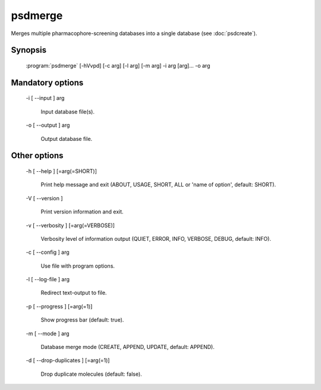psdmerge
========

Merges multiple pharmacophore-screening databases into a single database (see :doc:`psdcreate`).

Synopsis
--------

  :program:`psdmerge` [-hVvpd] [-c arg] [-l arg] [-m arg] -i arg [arg]... -o arg

Mandatory options
-----------------

  -i [ --input ] arg

    Input database file(s).

  -o [ --output ] arg

    Output database file.

Other options
-------------

  -h [ --help ] [=arg(=SHORT)]

    Print help message and exit (ABOUT, USAGE, SHORT, ALL or 'name of option', default: 
    SHORT).

  -V [ --version ] 

    Print version information and exit.

  -v [ --verbosity ] [=arg(=VERBOSE)]

    Verbosity level of information output (QUIET, ERROR, INFO, VERBOSE, DEBUG, default: 
    INFO).

  -c [ --config ] arg

    Use file with program options.

  -l [ --log-file ] arg

    Redirect text-output to file.

  -p [ --progress ] [=arg(=1)]

    Show progress bar (default: true).

  -m [ --mode ] arg

    Database merge mode (CREATE, APPEND, UPDATE, default: APPEND).

  -d [ --drop-duplicates ] [=arg(=1)]

    Drop duplicate molecules (default: false).
